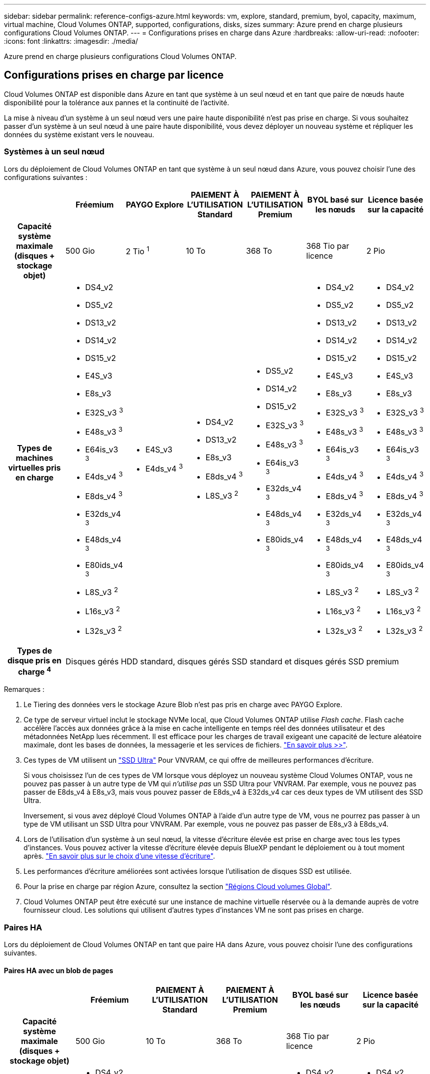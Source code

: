---
sidebar: sidebar 
permalink: reference-configs-azure.html 
keywords: vm, explore, standard, premium, byol, capacity, maximum, virtual machine, Cloud Volumes ONTAP, supported, configurations, disks, sizes 
summary: Azure prend en charge plusieurs configurations Cloud Volumes ONTAP. 
---
= Configurations prises en charge dans Azure
:hardbreaks:
:allow-uri-read: 
:nofooter: 
:icons: font
:linkattrs: 
:imagesdir: ./media/


[role="lead"]
Azure prend en charge plusieurs configurations Cloud Volumes ONTAP.



== Configurations prises en charge par licence

Cloud Volumes ONTAP est disponible dans Azure en tant que système à un seul nœud et en tant que paire de nœuds haute disponibilité pour la tolérance aux pannes et la continuité de l'activité.

La mise à niveau d'un système à un seul nœud vers une paire haute disponibilité n'est pas prise en charge. Si vous souhaitez passer d'un système à un seul nœud à une paire haute disponibilité, vous devez déployer un nouveau système et répliquer les données du système existant vers le nouveau.



=== Systèmes à un seul nœud

Lors du déploiement de Cloud Volumes ONTAP en tant que système à un seul nœud dans Azure, vous pouvez choisir l'une des configurations suivantes :

[cols="h,d,d,d,d,d,d"]
|===
|  | Fréemium | PAYGO Explore | PAIEMENT À L'UTILISATION Standard | PAIEMENT À L'UTILISATION Premium | BYOL basé sur les nœuds | Licence basée sur la capacité 


| Capacité système maximale (disques + stockage objet) | 500 Gio | 2 Tio ^1^ | 10 To | 368 To | 368 Tio par licence | 2 Pio 


| Types de machines virtuelles pris en charge  a| 
* DS4_v2
* DS5_v2
* DS13_v2
* DS14_v2
* DS15_v2
* E4S_v3
* E8s_v3
* E32S_v3 ^3^
* E48s_v3 ^3^
* E64is_v3 ^3^
* E4ds_v4 ^3^
* E8ds_v4 ^3^
* E32ds_v4 ^3^
* E48ds_v4 ^3^
* E80ids_v4 ^3^
* L8S_v3 ^2^
* L16s_v3 ^2^
* L32s_v3 ^2^

 a| 
* E4S_v3
* E4ds_v4 ^3^

 a| 
* DS4_v2
* DS13_v2
* E8s_v3
* E8ds_v4 ^3^
* L8S_v3 ^2^

 a| 
* DS5_v2
* DS14_v2
* DS15_v2
* E32S_v3 ^3^
* E48s_v3 ^3^
* E64is_v3 ^3^
* E32ds_v4 ^3^
* E48ds_v4 ^3^
* E80ids_v4 ^3^

 a| 
* DS4_v2
* DS5_v2
* DS13_v2
* DS14_v2
* DS15_v2
* E4S_v3
* E8s_v3
* E32S_v3 ^3^
* E48s_v3 ^3^
* E64is_v3 ^3^
* E4ds_v4 ^3^
* E8ds_v4 ^3^
* E32ds_v4 ^3^
* E48ds_v4 ^3^
* E80ids_v4 ^3^
* L8S_v3 ^2^
* L16s_v3 ^2^
* L32s_v3 ^2^

 a| 
* DS4_v2
* DS5_v2
* DS13_v2
* DS14_v2
* DS15_v2
* E4S_v3
* E8s_v3
* E32S_v3 ^3^
* E48s_v3 ^3^
* E64is_v3 ^3^
* E4ds_v4 ^3^
* E8ds_v4 ^3^
* E32ds_v4 ^3^
* E48ds_v4 ^3^
* E80ids_v4 ^3^
* L8S_v3 ^2^
* L16s_v3 ^2^
* L32s_v3 ^2^




| Types de disque pris en charge ^4^ 6+| Disques gérés HDD standard, disques gérés SSD standard et disques gérés SSD premium 
|===
Remarques :

. Le Tiering des données vers le stockage Azure Blob n'est pas pris en charge avec PAYGO Explore.
. Ce type de serveur virtuel inclut le stockage NVMe local, que Cloud Volumes ONTAP utilise _Flash cache_. Flash cache accélère l'accès aux données grâce à la mise en cache intelligente en temps réel des données utilisateur et des métadonnées NetApp lues récemment. Il est efficace pour les charges de travail exigeant une capacité de lecture aléatoire maximale, dont les bases de données, la messagerie et les services de fichiers. https://docs.netapp.com/us-en/bluexp-cloud-volumes-ontap/concept-flash-cache.html["En savoir plus >>"^].
. Ces types de VM utilisent un https://docs.microsoft.com/en-us/azure/virtual-machines/windows/disks-enable-ultra-ssd["SSD Ultra"^] Pour VNVRAM, ce qui offre de meilleures performances d'écriture.
+
Si vous choisissez l'un de ces types de VM lorsque vous déployez un nouveau système Cloud Volumes ONTAP, vous ne pouvez pas passer à un autre type de VM qui _n'utilise pas_ un SSD Ultra pour VNVRAM. Par exemple, vous ne pouvez pas passer de E8ds_v4 à E8s_v3, mais vous pouvez passer de E8ds_v4 à E32ds_v4 car ces deux types de VM utilisent des SSD Ultra.

+
Inversement, si vous avez déployé Cloud Volumes ONTAP à l'aide d'un autre type de VM, vous ne pourrez pas passer à un type de VM utilisant un SSD Ultra pour VNVRAM. Par exemple, vous ne pouvez pas passer de E8s_v3 à E8ds_v4.

. Lors de l'utilisation d'un système à un seul nœud, la vitesse d'écriture élevée est prise en charge avec tous les types d'instances. Vous pouvez activer la vitesse d'écriture élevée depuis BlueXP pendant le déploiement ou à tout moment après. https://docs.netapp.com/us-en/bluexp-cloud-volumes-ontap/concept-write-speed.html["En savoir plus sur le choix d'une vitesse d'écriture"^].
. Les performances d'écriture améliorées sont activées lorsque l'utilisation de disques SSD est utilisée.
. Pour la prise en charge par région Azure, consultez la section https://cloud.netapp.com/cloud-volumes-global-regions["Régions Cloud volumes Global"^].
. Cloud Volumes ONTAP peut être exécuté sur une instance de machine virtuelle réservée ou à la demande auprès de votre fournisseur cloud. Les solutions qui utilisent d'autres types d'instances VM ne sont pas prises en charge.




=== Paires HA

Lors du déploiement de Cloud Volumes ONTAP en tant que paire HA dans Azure, vous pouvez choisir l'une des configurations suivantes.



==== Paires HA avec un blob de pages

[cols="h,d,d,d,d,d"]
|===
|  | Fréemium | PAIEMENT À L'UTILISATION Standard | PAIEMENT À L'UTILISATION Premium | BYOL basé sur les nœuds | Licence basée sur la capacité 


| Capacité système maximale (disques + stockage objet) | 500 Gio | 10 To | 368 To | 368 Tio par licence | 2 Pio 


| Types de machines virtuelles pris en charge  a| 
* DS4_v2
* DS5_v2 ^1^
* DS13_v2
* DS14_v2 ^1^
* DS15_v2 ^1^
* E8s_v3
* E48s_v3 ^1^
* E8ds_v4 ^3^
* E32ds_v4 ^1,3^
* E48ds_v4 ^1,3^
* E80ids_v4 ^1,2,3^

 a| 
* DS4_v2
* DS13_v2
* E8s_v3
* E8ds_v4 ^3^

 a| 
* DS5_v2 ^1^
* DS14_v2 ^1^
* DS15_v2 ^1^
* E48s_v3 ^1^
* E32ds_v4 ^1,3^
* E48ds_v4 ^1,3^
* E80ids_v4 ^1,2,3^

 a| 
* DS4_v2
* DS5_v2 ^1^
* DS13_v2
* DS14_v2 ^1^
* DS15_v2 ^1^
* E8s_v3
* E48s_v3 ^1^
* E8ds_v4 ^3^
* E32ds_v4 ^1,3^
* E48ds_v4 ^1,3^
* E80ids_v4 ^1,2,3^

 a| 
* DS4_v2
* DS5_v2 ^1^
* DS13_v2
* DS14_v2 ^1^
* DS15_v2 ^1^
* E8s_v3
* E48s_v3 ^1^
* E8ds_v4 ^3^
* E32ds_v4 ^1,3^
* E48ds_v4 ^1,3^
* E80ids_v4 ^1,2,3^




| Types de disques pris en charge 5+| Blobs de page 
|===
Remarques :

. Avec Cloud Volumes ONTAP, la vitesse d'écriture est élevée pour ces types de VM lors de l'utilisation d'une paire haute disponibilité. Vous pouvez activer la vitesse d'écriture élevée depuis BlueXP pendant le déploiement ou à tout moment après. https://docs.netapp.com/us-en/bluexp-cloud-volumes-ontap/concept-write-speed.html["En savoir plus sur le choix d'une vitesse d'écriture"^].
. Cette machine virtuelle est recommandée uniquement lorsque le contrôle de maintenance Azure est nécessaire. Cette utilisation n'est pas recommandée pour les autres cas d'utilisation en raison des tarifs plus élevés.
. Ces machines virtuelles ne sont prises en charge que dans les déploiements de Cloud Volumes ONTAP 9.11.1 ou version antérieure. Ces types de VM vous permettent de mettre à niveau un déploiement de blob de pages existant de Cloud Volumes ONTAP 9.11.1 vers 9.12.1. Vous ne pouvez pas effectuer de nouveaux déploiements de blob de page avec Cloud Volumes ONTAP 9.12.1 ou version ultérieure.




==== Paires HAUTE DISPONIBILITÉ avec disques gérés partagés

[cols="h,d,d,d,d,d"]
|===
|  | Fréemium | PAIEMENT À L'UTILISATION Standard | PAIEMENT À L'UTILISATION Premium | BYOL basé sur les nœuds | Licence basée sur la capacité 


| Capacité système maximale (disques + stockage objet) | 500 Gio | 10 To | 368 To | 368 Tio par licence | 2 Pio 


| Types de machines virtuelles pris en charge  a| 
* E8ds_v4 ^4^
* E32ds_v4 ^1,4^
* E48ds_v4 ^1,4^
* E80ids_v4 ^1,2,4^
* L16s_v3 ^1,3,5^
* L32s_v3 ^1,3,5^

 a| 
* E8ds_v4 ^4^

 a| 
* E32ds_v4 ^1,4^
* E48ds_v4 ^1,4^
* E80ids_v4 ^1,2,4^
* L16s_v3 ^1,3,5^
* L32s_v3 ^1,3,5^

 a| 
* E8ds_v4 ^4^
* E32ds_v4 ^1,4^
* E48ds_v4 ^1,4^
* E80ids_v4 ^1,2,4^
* L16s_v3 ^1,3,5^
* L32s_v3 ^1,3,5^

 a| 
* E8ds_v4 ^4^
* E32ds_v4 ^1,4^
* E48ds_v4 ^1,4^
* E80ids_v4 ^1,2,4^
* L16s_v3 ^1,3,5^
* L32s_v3 ^1,3,5^




| Types de disques pris en charge 5+| Disques gérés 
|===
Remarques :

. Avec Cloud Volumes ONTAP, la vitesse d'écriture est élevée pour ces types de VM lors de l'utilisation d'une paire haute disponibilité. Vous pouvez activer la vitesse d'écriture élevée depuis BlueXP pendant le déploiement ou à tout moment après. https://docs.netapp.com/us-en/bluexp-cloud-volumes-ontap/concept-write-speed.html["En savoir plus sur le choix d'une vitesse d'écriture"^].
. Cette machine virtuelle est recommandée uniquement lorsque le contrôle de maintenance Azure est nécessaire. Cette utilisation n'est pas recommandée pour les autres cas d'utilisation en raison des tarifs plus élevés.
. Ces types de VM ne sont pris en charge que pour les paires haute disponibilité dans une configuration de zone de disponibilité unique qui s'exécute sur des disques gérés partagés.
. Ces types de machine virtuelle sont pris en charge pour les paires haute disponibilité dans une zone de disponibilité unique et plusieurs configurations de zones de disponibilité exécutées sur des disques gérés partagés.
. Ce type de serveur virtuel inclut le stockage NVMe local, que Cloud Volumes ONTAP utilise _Flash cache_. Flash cache accélère l'accès aux données grâce à la mise en cache intelligente en temps réel des données utilisateur et des métadonnées NetApp lues récemment. Il est efficace pour les charges de travail exigeant une capacité de lecture aléatoire maximale, dont les bases de données, la messagerie et les services de fichiers. https://docs.netapp.com/us-en/bluexp-cloud-volumes-ontap/concept-flash-cache.html["En savoir plus >>"^].




== Tailles de disque prises en charge

Dans Azure, un agrégat peut contenir jusqu'à 12 disques de même type et de même taille.



=== Systèmes à un seul nœud

Les systèmes à un seul nœud utilisent des disques gérés Azure. Les tailles de disque suivantes sont prises en charge :

[cols="3*"]
|===
| SSD premium | SSD standard | Disque dur standard 


 a| 
* 500 Gio
* 1 To
* 2 To
* 4 To
* 8 To
* 16 To
* 32 To

 a| 
* 100 Gio
* 500 Gio
* 1 To
* 2 To
* 4 To
* 8 To
* 16 To
* 32 To

 a| 
* 100 Gio
* 500 Gio
* 1 To
* 2 To
* 4 To
* 8 To
* 16 To
* 32 To


|===


=== Paires HA

Les paires HAUTE DISPONIBILITÉ utilisent des disques gérés. (Les blobs pages sont pris en charge avec les paires haute disponibilité déployées avant la version 9.12.1.)

Les tailles de disque suivantes sont prises en charge :

* 500 Gio
* 1 To
* 2 To
* 4 To
* 8 To
* 16 Tio (disques gérés uniquement)
* 32 Tio (disques gérés uniquement)

